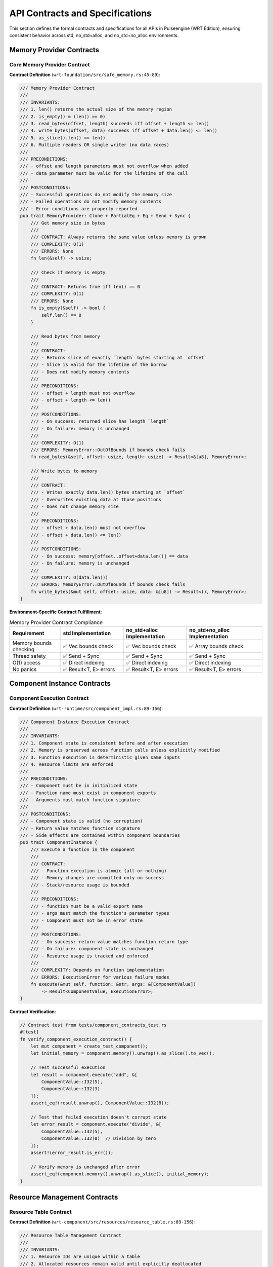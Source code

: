 .. _api_contracts:

API Contracts and Specifications
=================================

This section defines the formal contracts and specifications for all APIs in Pulseengine (WRT Edition),
ensuring consistent behavior across std, no_std+alloc, and no_std+no_alloc environments.

.. arch_interface:: ARCH_IF_CONTRACT_001
   :title: API Contract Specification System
   :status: stable
   :version: 1.0
   :rationale: Ensure consistent API behavior across all environments and use cases

   Formal contracts that define expected behavior, error conditions, and performance
   characteristics for all public and internal APIs.

Memory Provider Contracts
-------------------------

Core Memory Provider Contract
~~~~~~~~~~~~~~~~~~~~~~~~~~~~~

**Contract Definition** (``wrt-foundation/src/safe_memory.rs:45-89``):

.. code-block:: rust

   /// Memory Provider Contract
   /// 
   /// INVARIANTS:
   /// 1. len() returns the actual size of the memory region
   /// 2. is_empty() ≡ (len() == 0)
   /// 3. read_bytes(offset, length) succeeds iff offset + length <= len()
   /// 4. write_bytes(offset, data) succeeds iff offset + data.len() <= len()
   /// 5. as_slice().len() == len()
   /// 6. Multiple readers OR single writer (no data races)
   ///
   /// PRECONDITIONS:
   /// - offset and length parameters must not overflow when added
   /// - data parameter must be valid for the lifetime of the call
   ///
   /// POSTCONDITIONS:
   /// - Successful operations do not modify the memory size
   /// - Failed operations do not modify memory contents
   /// - Error conditions are properly reported
   pub trait MemoryProvider: Clone + PartialEq + Eq + Send + Sync {
       /// Get memory size in bytes
       /// 
       /// CONTRACT: Always returns the same value unless memory is grown
       /// COMPLEXITY: O(1)
       /// ERRORS: None
       fn len(&self) -> usize;
       
       /// Check if memory is empty
       /// 
       /// CONTRACT: Returns true iff len() == 0
       /// COMPLEXITY: O(1)  
       /// ERRORS: None
       fn is_empty(&self) -> bool {
           self.len() == 0
       }
       
       /// Read bytes from memory
       ///
       /// CONTRACT: 
       /// - Returns slice of exactly `length` bytes starting at `offset`
       /// - Slice is valid for the lifetime of the borrow
       /// - Does not modify memory contents
       ///
       /// PRECONDITIONS:
       /// - offset + length must not overflow
       /// - offset + length <= len()
       ///
       /// POSTCONDITIONS:
       /// - On success: returned slice has length `length`
       /// - On failure: memory is unchanged
       ///
       /// COMPLEXITY: O(1)
       /// ERRORS: MemoryError::OutOfBounds if bounds check fails
       fn read_bytes(&self, offset: usize, length: usize) -> Result<&[u8], MemoryError>;
       
       /// Write bytes to memory
       ///
       /// CONTRACT:
       /// - Writes exactly data.len() bytes starting at `offset`
       /// - Overwrites existing data at those positions
       /// - Does not change memory size
       ///
       /// PRECONDITIONS:
       /// - offset + data.len() must not overflow
       /// - offset + data.len() <= len()
       ///
       /// POSTCONDITIONS:
       /// - On success: memory[offset..offset+data.len()] == data
       /// - On failure: memory is unchanged
       ///
       /// COMPLEXITY: O(data.len())
       /// ERRORS: MemoryError::OutOfBounds if bounds check fails
       fn write_bytes(&mut self, offset: usize, data: &[u8]) -> Result<(), MemoryError>;
   }

**Environment-Specific Contract Fulfillment**:

.. list-table:: Memory Provider Contract Compliance
   :header-rows: 1
   :widths: 20 25 25 30

   * - Requirement
     - std Implementation
     - no_std+alloc Implementation
     - no_std+no_alloc Implementation
   * - Memory bounds checking
     - ✅ Vec bounds check
     - ✅ Vec bounds check
     - ✅ Array bounds check
   * - Thread safety
     - ✅ Send + Sync
     - ✅ Send + Sync
     - ✅ Send + Sync
   * - O(1) access
     - ✅ Direct indexing
     - ✅ Direct indexing
     - ✅ Direct indexing
   * - No panics
     - ✅ Result<T, E> errors
     - ✅ Result<T, E> errors
     - ✅ Result<T, E> errors

Component Instance Contracts
----------------------------

Component Execution Contract
~~~~~~~~~~~~~~~~~~~~~~~~~~~~

**Contract Definition** (``wrt-runtime/src/component_impl.rs:89-156``):

.. code-block:: rust

   /// Component Instance Execution Contract
   ///
   /// INVARIANTS:
   /// 1. Component state is consistent before and after execution
   /// 2. Memory is preserved across function calls unless explicitly modified
   /// 3. Function execution is deterministic given same inputs
   /// 4. Resource limits are enforced
   ///
   /// PRECONDITIONS:
   /// - Component must be in initialized state
   /// - Function name must exist in component exports
   /// - Arguments must match function signature
   ///
   /// POSTCONDITIONS:
   /// - Component state is valid (no corruption)
   /// - Return value matches function signature
   /// - Side effects are contained within component boundaries
   pub trait ComponentInstance {
       /// Execute a function in the component
       ///
       /// CONTRACT:
       /// - Function execution is atomic (all-or-nothing)
       /// - Memory changes are committed only on success
       /// - Stack/resource usage is bounded
       ///
       /// PRECONDITIONS:
       /// - function must be a valid export name
       /// - args must match the function's parameter types
       /// - Component must not be in error state
       ///
       /// POSTCONDITIONS:
       /// - On success: return value matches function return type
       /// - On failure: component state is unchanged
       /// - Resource usage is tracked and enforced
       ///
       /// COMPLEXITY: Depends on function implementation
       /// ERRORS: ExecutionError for various failure modes
       fn execute(&mut self, function: &str, args: &[ComponentValue]) 
           -> Result<ComponentValue, ExecutionError>;
   }

**Contract Verification**:

.. code-block:: rust

   // Contract test from tests/component_contracts_test.rs
   #[test]
   fn verify_component_execution_contract() {
       let mut component = create_test_component();
       let initial_memory = component.memory().unwrap().as_slice().to_vec();
       
       // Test successful execution
       let result = component.execute("add", &[
           ComponentValue::I32(5),
           ComponentValue::I32(3)
       ]);
       assert_eq!(result.unwrap(), ComponentValue::I32(8));
       
       // Test that failed execution doesn't corrupt state
       let error_result = component.execute("divide", &[
           ComponentValue::I32(5),
           ComponentValue::I32(0)  // Division by zero
       ]);
       assert!(error_result.is_err());
       
       // Verify memory is unchanged after error
       assert_eq!(component.memory().unwrap().as_slice(), initial_memory);
   }

Resource Management Contracts
-----------------------------

Resource Table Contract
~~~~~~~~~~~~~~~~~~~~~~~

**Contract Definition** (``wrt-component/src/resources/resource_table.rs:89-156``):

.. code-block:: rust

   /// Resource Table Management Contract
   ///
   /// INVARIANTS:
   /// 1. Resource IDs are unique within a table
   /// 2. Allocated resources remain valid until explicitly deallocated
   /// 3. Resource type safety is maintained
   /// 4. Resource limits are enforced in no_alloc environments
   ///
   /// PRECONDITIONS:
   /// - Resource type T must be 'static
   /// - Resource allocation must not exceed environment limits
   ///
   /// POSTCONDITIONS:
   /// - Successful allocation returns unique ResourceId
   /// - Resource can be retrieved using returned ID
   /// - Deallocation invalidates the ResourceId
   pub trait ResourceTable {
       type ResourceId: Copy + Eq + Hash;
       type Error;
       
       /// Allocate a new resource
       ///
       /// CONTRACT:
       /// - Returns unique ID for successful allocation
       /// - Resource remains valid until deallocated
       /// - Type information is preserved
       ///
       /// PRECONDITIONS:
       /// - Available resource slots (no_alloc environments)
       /// - Memory available for resource storage
       ///
       /// POSTCONDITIONS:
       /// - On success: resource is stored and accessible via returned ID
       /// - On failure: no state changes occur
       ///
       /// COMPLEXITY: O(1) average, O(log n) worst case
       /// ERRORS: ResourceError::OutOfMemory, ResourceError::LimitExceeded
       fn allocate<T: Any>(&mut self, resource: T) -> Result<Self::ResourceId, Self::Error>;
       
       /// Retrieve a resource by ID
       ///
       /// CONTRACT:
       /// - Returns reference to resource if ID is valid and type matches
       /// - Reference is valid for the lifetime of the borrow
       /// - Type safety is enforced at runtime
       ///
       /// PRECONDITIONS:
       /// - ID must have been returned by allocate()
       /// - ID must not have been deallocated
       /// - Type T must match allocated type
       ///
       /// POSTCONDITIONS:
       /// - On success: returned reference points to correct resource
       /// - On failure: no state changes occur
       ///
       /// COMPLEXITY: O(1) average, O(log n) worst case
       /// ERRORS: ResourceError::NotFound, ResourceError::TypeMismatch
       fn get<T: Any>(&self, id: Self::ResourceId) -> Result<&T, Self::Error>;
   }

**Environment-Specific Contract Implementation**:

.. list-table:: Resource Table Contract Implementation
   :header-rows: 1
   :widths: 25 25 25 25

   * - Contract Requirement
     - std Implementation
     - no_std+alloc Implementation  
     - no_std+no_alloc Implementation
   * - Unique ID generation
     - ✅ Atomic counter
     - ✅ Atomic counter
     - ✅ Pool index
   * - Type safety
     - ✅ TypeId + Any
     - ✅ TypeId + Any
     - ✅ Manual type tracking
   * - Memory management
     - ✅ Box<dyn Any>
     - ✅ Box<dyn Any>
     - ✅ Fixed pools
   * - Resource limits
     - ✅ Configurable
     - ✅ Configurable
     - ✅ Compile-time bounds

Parser Interface Contracts
---------------------------

WebAssembly Parser Contract
~~~~~~~~~~~~~~~~~~~~~~~~~~~

**Contract Definition** (``wrt-decoder/src/parser.rs:123-189``):

.. code-block:: rust

   /// WebAssembly Parser Contract
   ///
   /// INVARIANTS:
   /// 1. Parser validates WebAssembly format compliance
   /// 2. Malformed input produces appropriate errors
   /// 3. Valid input produces correct internal representation
   /// 4. Parser is stateless between calls
   ///
   /// PRECONDITIONS:
   /// - Input bytes must be valid memory region
   /// - Parser must be properly initialized
   ///
   /// POSTCONDITIONS:
   /// - On success: output represents valid WebAssembly module/component
   /// - On failure: detailed error information is provided
   /// - Parser state is not modified by parse operation
   pub trait WasmParser {
       type Output;
       type Error: core::fmt::Debug + core::fmt::Display;
       
       /// Parse WebAssembly bytes
       ///
       /// CONTRACT:
       /// - Validates WebAssembly format according to specification
       /// - Produces deterministic output for identical input
       /// - Fails fast on format violations
       ///
       /// PRECONDITIONS:
       /// - bytes must contain valid memory region
       /// - bytes.len() must be > 0
       ///
       /// POSTCONDITIONS:
       /// - On success: Output represents valid parsed module
       /// - On failure: Error describes specific violation
       /// - Parser internal state is unchanged
       ///
       /// COMPLEXITY: O(bytes.len())
       /// ERRORS: ParseError with specific error codes
       fn parse(&mut self, bytes: &[u8]) -> Result<Self::Output, Self::Error>;
       
       /// Validate parsed output
       ///
       /// CONTRACT:
       /// - Performs semantic validation beyond format parsing
       /// - Checks type consistency and constraint satisfaction
       /// - Validation is independent of parsing
       ///
       /// PRECONDITIONS:
       /// - module must be output from successful parse() call
       ///
       /// POSTCONDITIONS:
       /// - On success: module is semantically valid
       /// - On failure: specific validation error is reported
       ///
       /// COMPLEXITY: O(module complexity)
       /// ERRORS: ValidationError with constraint violations
       fn validate(&self, module: &Self::Output) -> Result<(), Self::Error>;
   }

Error Handling Contracts
-------------------------

Error Context Contract
~~~~~~~~~~~~~~~~~~~~~~

**Contract Definition** (``wrt-error/src/context.rs:78-134``):

.. code-block:: rust

   /// Error Context and Propagation Contract
   ///
   /// INVARIANTS:
   /// 1. Error context is preserved across propagation
   /// 2. Original error information is not lost
   /// 3. Context chains are maintained in chronological order
   /// 4. Error conversion is deterministic
   ///
   /// PRECONDITIONS:
   /// - Context strings must be valid UTF-8 (in no_std environments)
   /// - Error types must implement required traits
   ///
   /// POSTCONDITIONS:
   /// - Context information is attached to errors
   /// - Error chain is preserved during conversion
   /// - Display formatting includes all context
   pub trait ErrorContext {
       type Error;
       
       /// Add context to an error
       ///
       /// CONTRACT:
       /// - Context is prepended to error description
       /// - Original error is preserved in error chain
       /// - Context string is stored efficiently
       ///
       /// PRECONDITIONS:
       /// - Context function must return valid string
       /// - Context string must fit in bounded storage (no_alloc)
       ///
       /// POSTCONDITIONS:
       /// - Returned error includes both original and context
       /// - Error chain allows unwrapping to original error
       ///
       /// COMPLEXITY: O(context.len())
       /// ERRORS: None (context addition should not fail)
       fn with_context<F>(self, f: F) -> ContextError<Self::Error>
       where
           F: FnOnce() -> BoundedString;
   }

Performance Contracts
---------------------

Runtime Performance Contract
~~~~~~~~~~~~~~~~~~~~~~~~~~~~

**Performance Guarantees**:

.. list-table:: Runtime Performance Contracts
   :header-rows: 1
   :widths: 30 20 20 30

   * - Operation
     - Complexity
     - Environment Impact
     - Contract Guarantee
   * - Component instantiation
     - O(bytecode_size)
     - std: Dynamic allocation
       no_alloc: Fixed pools
     - Linear in bytecode size,
       bounded by available memory
   * - Function dispatch
     - O(1)
     - All environments
     - Constant time lookup
   * - Memory access (bounds-checked)
     - O(1)
     - All environments  
     - Constant time with bounds check
   * - Resource allocation
     - O(1) amortized
     - std: HashMap
       no_alloc: Array lookup
     - Bounded allocation time
   * - Error propagation
     - O(context_chain_length)
     - All environments
     - Linear in error context depth

Memory Usage Contracts
~~~~~~~~~~~~~~~~~~~~~~

**Memory Guarantees**:

.. list-table:: Memory Usage Contracts
   :header-rows: 1
   :widths: 25 25 25 25

   * - Component
     - std Memory Usage
     - no_std+alloc Memory Usage
     - no_std+no_alloc Memory Usage
   * - Runtime core
     - Unbounded (heap)
     - Unbounded (heap)
     - 64KB static allocation
   * - Component storage
     - Dynamic (HashMap)
     - Dynamic (BTreeMap)
     - 256 component slots
   * - Resource table
     - Dynamic growth
     - Dynamic growth
     - 1024 resource slots
   * - Memory buffers
     - Vec<u8> growth
     - Vec<u8> growth
     - Fixed 64KB pages

Contract Verification
---------------------

Automated Contract Testing
~~~~~~~~~~~~~~~~~~~~~~~~~~

Contract compliance is verified through automated testing:

.. code-block:: rust

   // Example from tests/contract_verification_test.rs
   #[test]
   fn verify_memory_provider_contracts() {
       fn test_memory_contract<M: MemoryProvider>(mut memory: M) {
           let size = memory.len();
           
           // Test invariant: is_empty() ≡ (len() == 0)
           assert_eq!(memory.is_empty(), size == 0);
           
           // Test bounds checking contract
           if size > 0 {
               // Valid access should succeed
               assert!(memory.read_bytes(0, 1).is_ok());
               
               // Out-of-bounds access should fail  
               assert!(memory.read_bytes(size, 1).is_err());
               assert!(memory.read_bytes(0, size + 1).is_err());
           }
           
           // Test overflow protection
           assert!(memory.read_bytes(usize::MAX, 1).is_err());
       }
       
       // Test all implementations
       test_memory_contract(StandardMemory::new(1024));
       test_memory_contract(BoundedMemory::new());
   }

Property-Based Testing
~~~~~~~~~~~~~~~~~~~~~

Complex contracts are verified using property-based testing:

.. code-block:: rust

   // Example property-based contract test
   #[quickcheck]
   fn resource_table_allocation_contract(resources: Vec<i32>) -> bool {
       let mut table = BoundedResourceTable::new();
       let mut allocated_ids = Vec::new();
       
       // Test allocation contract
       for resource in resources {
           if let Ok(id) = table.allocate(resource) {
               allocated_ids.push((id, resource));
           }
       }
       
       // Test retrieval contract
       for (id, expected_value) in allocated_ids {
           if let Ok(retrieved) = table.get::<i32>(id) {
               assert_eq!(*retrieved, expected_value);
           } else {
               return false;  // Contract violation
           }
       }
       
       true
   }

Contract Documentation Standards
-------------------------------

Documentation Requirements
~~~~~~~~~~~~~~~~~~~~~~~~~~

All API contracts must include:

1. **Invariants**: Properties that must always hold
2. **Preconditions**: Requirements that must be met before calling
3. **Postconditions**: Guarantees about state after completion
4. **Complexity**: Time and space complexity bounds
5. **Errors**: Exhaustive list of possible error conditions
6. **Environment Variations**: Behavior differences across environments

Contract Review Process
~~~~~~~~~~~~~~~~~~~~~~

1. **Design Review**: Contracts reviewed during API design
2. **Implementation Review**: Contract fulfillment verified in code review
3. **Test Review**: Contract tests verified for completeness
4. **Documentation Review**: Contract documentation accuracy verified

Cross-References
-----------------

.. seealso::

   * :doc:`external` for external API specifications
   * :doc:`internal` for internal interface definitions
   * :doc:`../01_architectural_design/patterns` for contract implementation patterns
   * :doc:`../05_resource_management/memory_budgets` for memory contract specifics